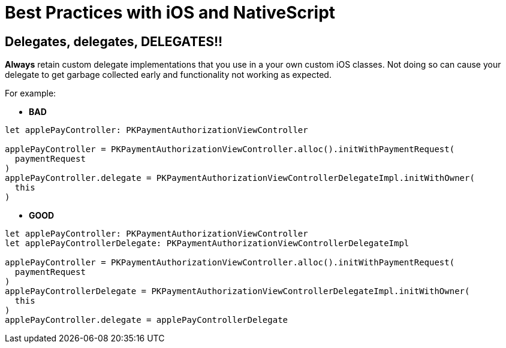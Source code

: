 = Best Practices with iOS and NativeScript

== Delegates, delegates, DELEGATES!!

*Always* retain custom delegate implementations that you use in a your own custom iOS classes. Not doing so can cause your delegate to get garbage collected early and functionality not working as expected.

For example:

* *BAD*

[,ts]
----
let applePayController: PKPaymentAuthorizationViewController

applePayController = PKPaymentAuthorizationViewController.alloc().initWithPaymentRequest(
  paymentRequest
)
applePayController.delegate = PKPaymentAuthorizationViewControllerDelegateImpl.initWithOwner(
  this
)
----

* *GOOD*

[,ts]
----
let applePayController: PKPaymentAuthorizationViewController
let applePayControllerDelegate: PKPaymentAuthorizationViewControllerDelegateImpl

applePayController = PKPaymentAuthorizationViewController.alloc().initWithPaymentRequest(
  paymentRequest
)
applePayControllerDelegate = PKPaymentAuthorizationViewControllerDelegateImpl.initWithOwner(
  this
)
applePayController.delegate = applePayControllerDelegate
----
